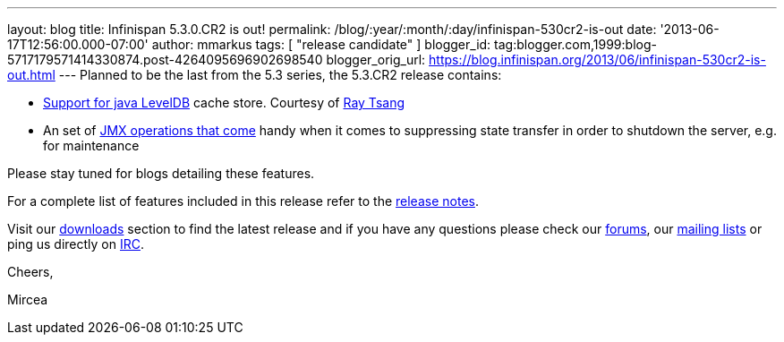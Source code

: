 ---
layout: blog
title: Infinispan 5.3.0.CR2 is out!
permalink: /blog/:year/:month/:day/infinispan-530cr2-is-out
date: '2013-06-17T12:56:00.000-07:00'
author: mmarkus
tags: [ "release candidate" ]
blogger_id: tag:blogger.com,1999:blog-5717179571414330874.post-4264095696902698540
blogger_orig_url: https://blog.infinispan.org/2013/06/infinispan-530cr2-is-out.html
---
Planned to be the last from the 5.3 series, the 5.3.CR2 release
contains:

* https://issues.jboss.org/browse/ISPN-2657[Support for java LevelDB]
cache store. Courtesy of http://www.linkedin.com/in/rayjtsang[Ray Tsang]
* An set of https://issues.jboss.org/browse/ISPN-3140[JMX
operations that come] handy when it comes to suppressing state transfer
in order to shutdown the server, e.g. for maintenance 

Please stay tuned for blogs detailing these features.

For a complete list of features included in this release refer to
the https://issues.jboss.org/secure/ReleaseNote.jspa?projectId=12310799&version=12321990[release
notes].

Visit our http://www.jboss.org/infinispan/downloads[downloads] section
to find the latest release and if you have any questions please check
our http://www.jboss.org/infinispan/forums[forums],
our https://lists.jboss.org/mailman/listinfo/infinispan-dev[mailing
lists] or ping us directly on irc://irc.freenode.org/infinispan[IRC].



Cheers,

Mircea
